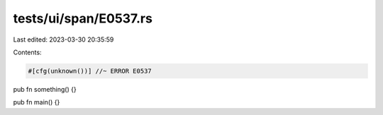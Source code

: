 tests/ui/span/E0537.rs
======================

Last edited: 2023-03-30 20:35:59

Contents:

.. code-block:: rs

    #[cfg(unknown())] //~ ERROR E0537
pub fn something() {}

pub fn main() {}


